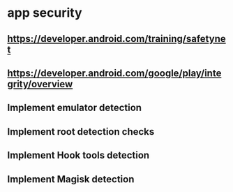 * app security
** https://developer.android.com/training/safetynet
** https://developer.android.com/google/play/integrity/overview
** Implement emulator detection
** Implement root detection checks
** Implement Hook tools detection
** Implement Magisk detection
